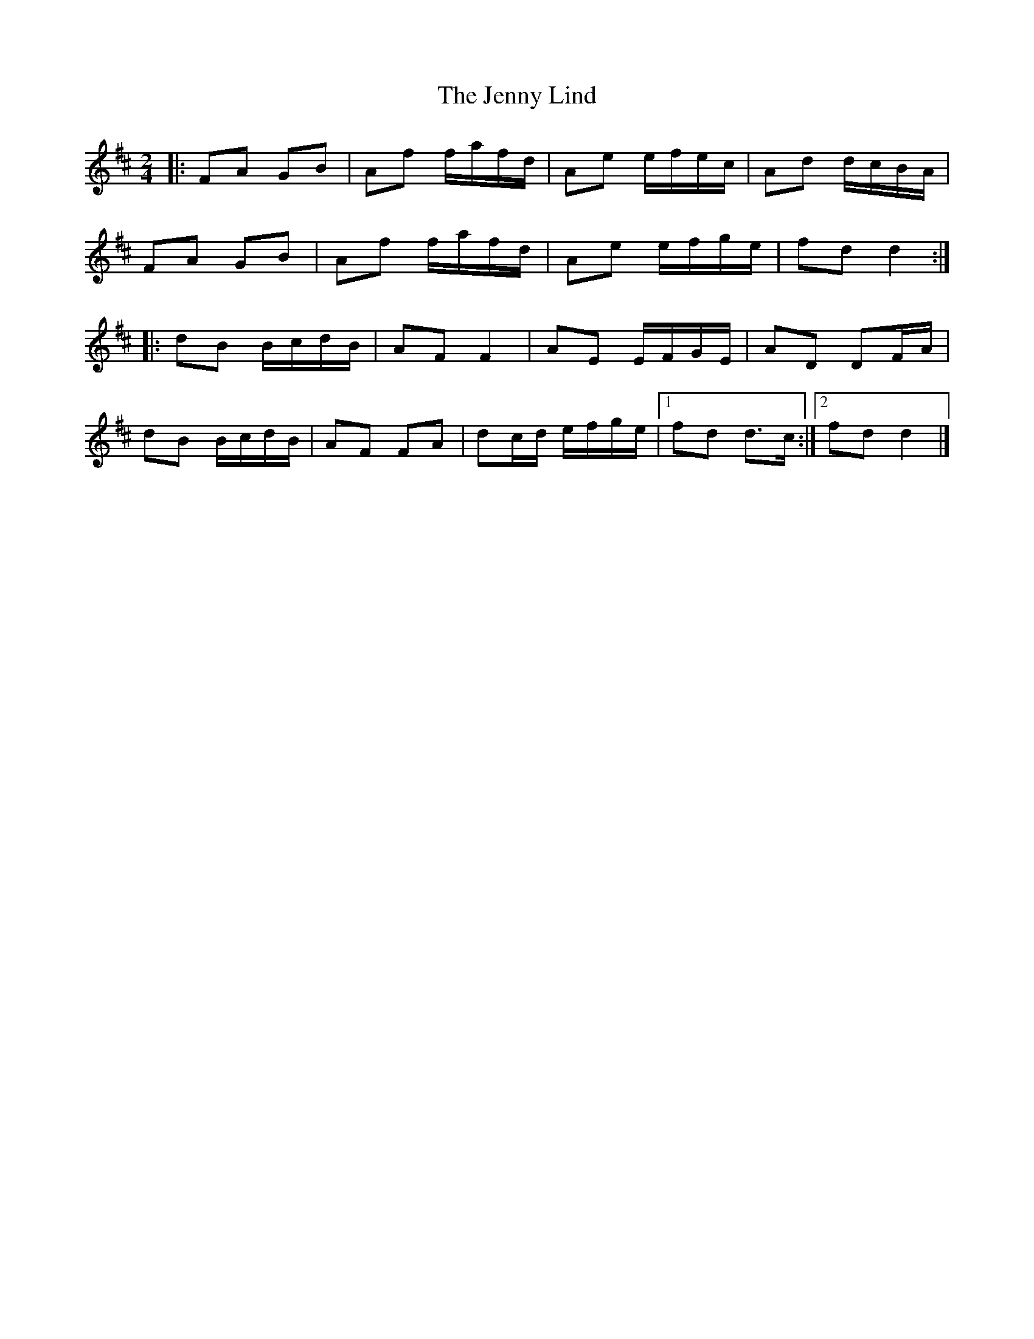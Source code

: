 X: 2
T: Jenny Lind, The
Z: ceolachan
S: https://thesession.org/tunes/11663#setting21370
R: polka
M: 2/4
L: 1/8
K: Dmaj
|: FA GB | Af f/a/f/d/ | Ae e/f/e/c/ | Ad d/c/B/A/ |
FA GB | Af f/a/f/d/ | Ae e/f/g/e/ | fd d2 :|
|: dB B/c/d/B/ | AF F2 | AE E/F/G/E/ | AD DF/A/ |
dB B/c/d/B/ | AF FA | dc/d/ e/f/g/e/ |[1 fd d>c :|[2 fd d2 |]
